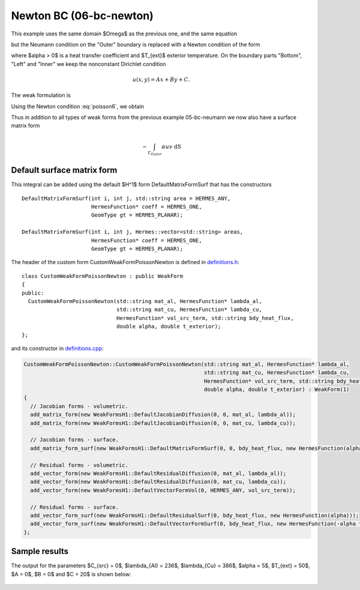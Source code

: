 Newton BC (06-bc-newton)
------------------------

This example uses the same domain $\Omega$ as the previous one, and the same equation 

.. math::
    :label: poisson60

       -\mbox{div}(\lambda \nabla u) - C_{src} = 0,

but the Neumann condition on the "Outer" boundary is replaced with a Newton condition 
of the form

.. math::
    :label: poisson6

       \lambda \frac{\partial u}{\partial n} = \alpha (T_{ext} - u)

where $\alpha > 0$ is a heat transfer coefficient and $T_{ext}$ exterior
temperature. On the boundary parts "Bottom", "Left" and "Inner" we keep
the nonconstant Dirichlet condition

.. math::
         u(x, y) = Ax + By + C.

The weak formulation is

.. math::
    :label: poissonweak6

         \int_\Omega \lambda \nabla u \cdot \nabla v \;\mbox{d\bfx} - \int_{\Gamma_{Outer}} \lambda \frac{\partial u}{\partial n}v   \;\mbox{dS}
        - \int_\Omega C_{src} v\;\mbox{d\bfx} = 0.

Using the Newton condition :eq:`poisson6`, we obtain

.. math::
    :label: poissonweak01bbc

         \int_\Omega \lambda \nabla u \cdot \nabla v \;\mbox{d\bfx} + \int_{\Gamma_{Outer}} \alpha u v   \;\mbox{dS}
        - \int_{\Gamma_{Outer}} \alpha T_{ext} v   \;\mbox{dS}
        - \int_\Omega C_{src} v\;\mbox{d\bfx} = 0.

Thus in addition to all types of weak forms from the previous example 05-bc-neumann we now also have 
a surface matrix form

.. math::

    - \int_{\Gamma_{Outer}} \alpha u v   \;\mbox{dS}

Default surface matrix form
~~~~~~~~~~~~~~~~~~~~~~~~~~~

This integral can be added using the default $H^1$ form DefaultMatrixFormSurf that 
has the constructors

::

      DefaultMatrixFormSurf(int i, int j, std::string area = HERMES_ANY,
                            HermesFunction* coeff = HERMES_ONE,
                            GeomType gt = HERMES_PLANAR);

      DefaultMatrixFormSurf(int i, int j, Hermes::vector<std::string> areas,
                            HermesFunction* coeff = HERMES_ONE,
                            GeomType gt = HERMES_PLANAR);

The header of the custom form CustomWeakFormPoissonNewton is defined in 
`definitions.h <http://git.hpfem.org/hermes.git/blob/HEAD:/hermes2d/tutorial/P01-linear/06-bc-newton/definitions.h>`_::

    class CustomWeakFormPoissonNewton : public WeakForm
    {
    public:
      CustomWeakFormPoissonNewton(std::string mat_al, HermesFunction* lambda_al,
				  std::string mat_cu, HermesFunction* lambda_cu,
				  HermesFunction* vol_src_term, std::string bdy_heat_flux,
				  double alpha, double t_exterior);
    };

and its constructor in `definitions.cpp <http://git.hpfem.org/hermes.git/blob/HEAD:/hermes2d/tutorial/P01-linear/06-bc-newton/definitions.cpp>`_:

.. sourcecode::
    .

    CustomWeakFormPoissonNewton::CustomWeakFormPoissonNewton(std::string mat_al, HermesFunction* lambda_al,
							     std::string mat_cu, HermesFunction* lambda_cu,
							     HermesFunction* vol_src_term, std::string bdy_heat_flux,
							     double alpha, double t_exterior) : WeakForm(1)
    {
      // Jacobian forms - volumetric.
      add_matrix_form(new WeakFormsH1::DefaultJacobianDiffusion(0, 0, mat_al, lambda_al));
      add_matrix_form(new WeakFormsH1::DefaultJacobianDiffusion(0, 0, mat_cu, lambda_cu));

      // Jacobian forms - surface.
      add_matrix_form_surf(new WeakFormsH1::DefaultMatrixFormSurf(0, 0, bdy_heat_flux, new HermesFunction(alpha)));

      // Residual forms - volumetric.
      add_vector_form(new WeakFormsH1::DefaultResidualDiffusion(0, mat_al, lambda_al));
      add_vector_form(new WeakFormsH1::DefaultResidualDiffusion(0, mat_cu, lambda_cu));
      add_vector_form(new WeakFormsH1::DefaultVectorFormVol(0, HERMES_ANY, vol_src_term));

      // Residual forms - surface.
      add_vector_form_surf(new WeakFormsH1::DefaultResidualSurf(0, bdy_heat_flux, new HermesFunction(alpha)));
      add_vector_form_surf(new WeakFormsH1::DefaultVectorFormSurf(0, bdy_heat_flux, new HermesFunction(-alpha * t_exterior)));
    };

.. latexcode::
    .

    CustomWeakFormPoissonNewton::CustomWeakFormPoissonNewton(std::string mat_al,
                                 HermesFunction* lambda_al, std::string mat_cu,
                                 HermesFunction* lambda_cu, HermesFunction* vol_src_term,
                                 std::string bdy_heat_flux, double alpha, double t_exterior)
                                 : WeakForm(1)
    {
      // Jacobian forms - volumetric.
      add_matrix_form(new WeakFormsH1::DefaultJacobianDiffusion(0, 0, mat_al, lambda_al));
      add_matrix_form(new WeakFormsH1::DefaultJacobianDiffusion(0, 0, mat_cu, lambda_cu));

      // Jacobian forms - surface.
      add_matrix_form_surf(new WeakFormsH1::DefaultMatrixFormSurf(0, 0, bdy_heat_flux,
                                            new HermesFunction(alpha)));

      // Residual forms - volumetric.
      add_vector_form(new WeakFormsH1::DefaultResidualDiffusion(0, mat_al, lambda_al));
      add_vector_form(new WeakFormsH1::DefaultResidualDiffusion(0, mat_cu, lambda_cu));
      add_vector_form(new WeakFormsH1::DefaultVectorFormVol(0, HERMES_ANY, vol_src_term));

      // Residual forms - surface.
      add_vector_form_surf(new WeakFormsH1::DefaultResidualSurf(0, bdy_heat_flux, 
                                            new HermesFunction(alpha)));
      add_vector_form_surf(new WeakFormsH1::DefaultVectorFormSurf(0, bdy_heat_flux, 
                                            new HermesFunction(-alpha * t_exterior)));
    };

Sample results
~~~~~~~~~~~~~~

The output for the parameters $C_{src} = 0$, $\lambda_{Al} = 236$, $\lambda_{Cu} = 386$,
$\alpha = 5$, $T_{ext} = 50$, $A = 0$, $B = 0$ and $C = 20$ is shown below:

.. figure:: 04-05-06-bc/newton.png
   :align: center
   :scale: 50% 
   :figclass: align-center
   :alt: Solution of the Newton problem.
